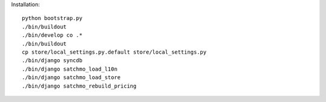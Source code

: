 Installation::

    python bootstrap.py
    ./bin/buildout
    ./bin/develop co .*
    ./bin/buildout
    cp store/local_settings.py.default store/local_settings.py
    ./bin/django syncdb
    ./bin/django satchmo_load_l10n
    ./bin/django satchmo_load_store
    ./bin/django satchmo_rebuild_pricing
